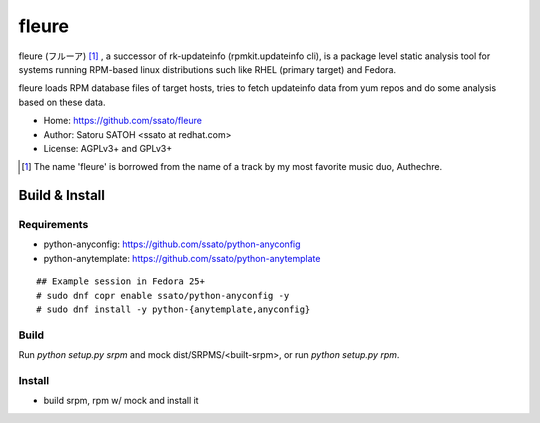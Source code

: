 =========
fleure
=========

.. image:: https://img.shields.io/travis/ssato/fleure.svg
   :target: https://travis-ci.org/ssato/fleure
   :alt: Test status

.. .. image:: https://img.shields.io/coveralls/ssato/fleure.svg
   :target: https://coveralls.io/r/ssato/fleure
   :alt: [Coverage Status]

.. image:: https://landscape.io/github/ssato/fleure/master/landscape.png
   :target: https://landscape.io/github/ssato/fleure/master
   :alt: [Code Health]

.. image:: https://scrutinizer-ci.com/g/ssato/fleure/badges/quality-score.png?b=master
   :target: https://scrutinizer-ci.com/g/ssato/fleure
   :alt: [Code Quality]

fleure (フルーア) [#]_ , a successor of rk-updateinfo (rpmkit.updateinfo cli),
is a package level static analysis tool for systems running RPM-based linux
distributions such like RHEL (primary target) and Fedora.

fleure loads RPM database files of target hosts, tries to fetch updateinfo data
from yum repos and do some analysis based on these data.

- Home: https://github.com/ssato/fleure
- Author: Satoru SATOH <ssato at redhat.com>
- License: AGPLv3+ and GPLv3+

.. [#] The name 'fleure' is borrowed from the name of a track by my most favorite music duo, Authechre.


Build & Install
==================

Requirements
--------------

- python-anyconfig: https://github.com/ssato/python-anyconfig
- python-anytemplate: https://github.com/ssato/python-anytemplate

::

  ## Example session in Fedora 25+
  # sudo dnf copr enable ssato/python-anyconfig -y
  # sudo dnf install -y python-{anytemplate,anyconfig}

Build
------

Run `python setup.py srpm` and mock dist/SRPMS/<built-srpm>, or
run `python setup.py rpm`.

Install
-----------

- build srpm, rpm w/ mock and install it

.. vim:sw=2:ts=2:et:
